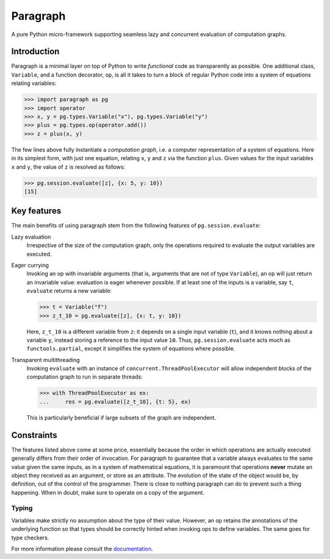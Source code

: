 Paragraph
=========

A pure Python micro-framework supporting seamless lazy and concurrent evaluation of computation graphs.

.. image:: https://img.shields.io/pypi/v/paragraph.svg
    :target: https://pypi.org/project/paragraph/

.. image:: https://img.shields.io/pypi/pyversions/paragraph.svg
    :target: https://pypi.org/project/paragraph/

.. image:: https://travis-ci.org/Othoz/paragraph.svg?branch=master
    :target: https://travis-ci.org/Othoz/paragraph

.. image:: https://readthedocs.org/projects/paragraph/badge/?version=latest
    :target: https://paragraph.readthedocs.io/en/latest/?badge=latest

.. image:: https://api.codacy.com/project/badge/Coverage/ab1bc36d3b4f44ea9d88b9e608f39aba
    :target: https://www.codacy.com/manual/Othoz/paragraph?utm_source=github.com&amp;utm_medium=referral&amp;utm_content=Othoz/paragraph&amp;utm_campaign=Badge_Coverage

.. image:: https://api.codacy.com/project/badge/Grade/ab1bc36d3b4f44ea9d88b9e608f39aba
    :target: https://www.codacy.com/manual/Othoz/paragraph?utm_source=github.com&amp;utm_medium=referral&amp;utm_content=Othoz/paragraph&amp;utm_campaign=Badge_Grade


Introduction
''''''''''''

Paragraph is a minimal layer on top of Python to write *functional* code as transparently as possible. One additional class, ``Variable``, and a
function decorator, ``op``, is all it takes to turn a block of regular Python code into a system of equations relating variables:

>>> import paragraph as pg
>>> import operator
>>> x, y = pg.types.Variable("x"), pg.types.Variable("y")
>>> plus = pg.types.op(operator.add())
>>> z = plus(x, y)


The few lines above fully instantiate a *computation graph*, i.e. a computer representation of a system of equations. Here in its simplest form, with just one
equation, relating ``x``, ``y`` and ``z`` via the function ``plus``. Given values for the input variables ``x`` and ``y``, the value of ``z`` is resolved as
follows:

>>> pg.session.evaluate([z], {x: 5, y: 10})
[15]


Key features
''''''''''''

The main benefits of using paragraph stem from the following features of ``pg.session.evaluate``:

Lazy evaluation
  Irrespective of the size of the computation graph, only the operations required to evaluate the output variables are executed.

Eager currying
  Invoking an op with invariable arguments (that is, arguments that are not of type ``Variable``), an op will just return an invariable value: evaluation is
  eager whenever possible. If at least one of the inputs is a variable, say ``t``, ``evaluate`` returns a new variable:
  
  >>> t = Variable("f")
  >>> z_t_10 = pg.evaluate([z], {x: t, y: 10})
  
  Here, ``z_t_10`` is a different variable from ``z``: it depends on a single input variable (``t``), and it knows nothing about a variable ``y``, instead
  storing a reference to the input value ``10``. Thus, ``pg.session.evaluate`` acts much as ``functools.partial``, except it simplifies the system of
  equations where possible.

Transparent multithreading
  Invoking ``evaluate`` with an instance of ``concurrent.ThreadPoolExecutor`` will allow independent blocks of the computation graph to run in separate threads:

  >>> with ThreadPoolExecutor as ex:
  ...     res = pg.evaluate([z_t_10], {t: 5}, ex)

  This is particularly beneficial if large subsets of the graph are independent.


Constraints
'''''''''''

The features listed above come at some price, essentially because the order in which operations are actually executed generally differs from their order of
invocation. For paragraph to guarantee that a variable always evaluates to the same value given the same inputs, as in a system of mathematical equations, it is
paramount that operations **never** mutate an object they received as an argument, or store as an attribute. The evolution of the state of the object would be,
by definition, out of the control of the programmer. There is close to nothing paragraph can do to prevent such a thing happening. When in doubt, make sure to
operate on a copy of the argument.


Typing
------

Variables make strictly no assumption about the type of their value. However, an op retains the annotations of the underlying function so that types should be
correctly hinted when invoking ops to define variables. The same goes for type checkers.


For more information please consult the `documentation <http://paragraph.readthedocs.io>`_.
